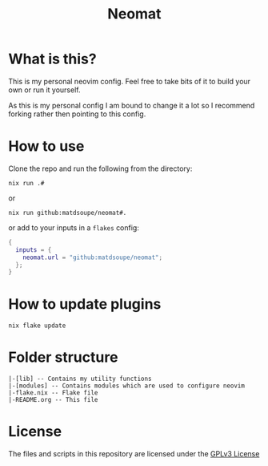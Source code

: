 #+title: Neomat

*  What is this?
This is my personal neovim config. Feel free to take bits of it to build your own or run it yourself.

As this is my personal config I am bound to change it a lot so I recommend forking rather then pointing to
this config.

* How to use
Clone the repo and run the following from the directory:
#+begin_example
nix run .#
#+end_example
or
#+begin_example
nix run github:matdsoupe/neomat#.
#+end_example
or add to your inputs in a =flakes= config:
#+begin_src nix
{
  inputs = {
    neomat.url = "github:matdsoupe/neomat";
  };
}
#+end_src

* How to update plugins
#+begin_example
nix flake update
#+end_example

* Folder structure
#+begin_example
|-[lib] -- Contains my utility functions
|-[modules] -- Contains modules which are used to configure neovim
|-flake.nix -- Flake file
|-README.org -- This file
#+end_example

* License
The files and scripts in this repository are licensed under the [[./LICENSE][GPLv3 License]]
